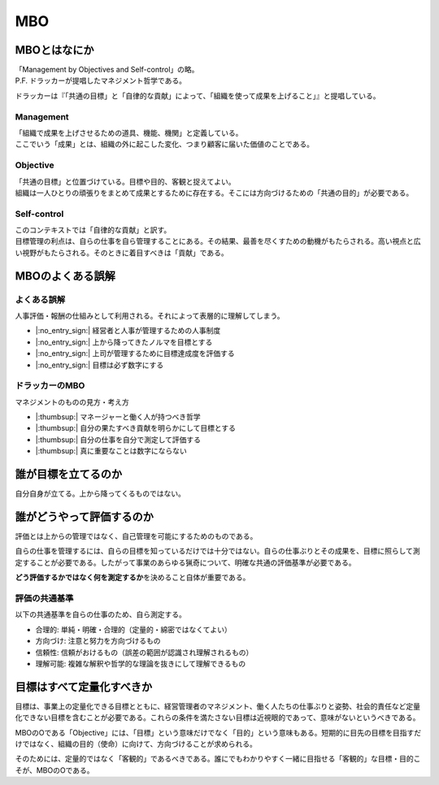 MBO
###

MBOとはなにか
=============

| 「Management by Objectives and Self-control」の略。
| P.F. ドラッカーが提唱したマネジメント哲学である。

ドラッカーは『「共通の目標」と「自律的な貢献」によって、「組織を使って成果を上げること」』と提唱している。

Management
----------

| 「組織で成果を上げさせるための道具、機能、機関」と定義している。
| ここでいう「成果」とは、組織の外に起こした変化、つまり顧客に届いた価値のことである。

Objective
---------

| 「共通の目標」と位置づけている。目標や目的、客観と捉えてよい。
| 組織は一人ひとりの頑張りをまとめて成果とするために存在する。そこには方向づけるための「共通の目的」が必要である。

Self-control
------------

| このコンテキストでは「自律的な貢献」と訳す。
| 目標管理の利点は、自らの仕事を自ら管理することにある。その結果、最善を尽くすための動機がもたらされる。高い視点と広い視野がもたらされる。そのときに着目すべきは「貢献」である。

MBOのよくある誤解
=================

よくある誤解
------------

人事評価・報酬の仕組みとして利用される。それによって表層的に理解してしまう。

-  |:no_entry_sign:| 経営者と人事が管理するための人事制度
-  |:no_entry_sign:| 上から降ってきたノルマを目標とする
-  |:no_entry_sign:| 上司が管理するために目標達成度を評価する
-  |:no_entry_sign:| 目標は必ず数字にする

ドラッカーのMBO
---------------

マネジメントのものの見方・考え方

-  |:thumbsup:| マネージャーと働く人が持つべき哲学
-  |:thumbsup:| 自分の果たすべき貢献を明らかにして目標とする
-  |:thumbsup:| 自分の仕事を自分で測定して評価する
-  |:thumbsup:| 真に重要なことは数字にならない

誰が目標を立てるのか
====================

自分自身が立てる。上から降ってくるものではない。

.. figure:: /_static/images/MBO-目標設定の主体者.drawio.png
   :alt: 目標設定の主体者

誰がどうやって評価するのか
==========================

評価とは上からの管理ではなく、自己管理を可能にするためのものである。

自らの仕事を管理するには、自らの目標を知っているだけでは十分ではない。自らの仕事ぶりとその成果を、目標に照らして測定することが必要である。したがって事業のあらゆる猟奇について、明確な共通の評価基準が必要である。

**どう評価するかではなく何を測定するか**\ を決めること自体が重要である。

評価の共通基準
--------------

以下の共通基準を自らの仕事のため、自ら測定する。

-  合理的: 単純・明確・合理的（定量的・綿密ではなくてよい）
-  方向づけ: 注意と努力を方向づけるもの
-  信頼性: 信頼がおけるもの（誤差の範囲が認識され理解されるもの）
-  理解可能: 複雑な解釈や哲学的な理論を抜きにして理解できるもの

目標はすべて定量化すべきか
==========================

目標は、事業上の定量化できる目標とともに、経営管理者のマネジメント、働く人たちの仕事ぶりと姿勢、社会的責任など定量化できない目標を含むことが必要である。これらの条件を満たさない目標は近視眼的であって、意味がないというべきである。

MBOのOである「Objective」には、「目標」という意味だけでなく「目的」という意味もある。短期的に目先の目標を目指すだけではなく、組織の目的（使命）に向けて、方向づけることが求められる。

そのためには、定量的ではなく「客観的」であるべきである。誰にでもわかりやすく一緒に目指せる「客観的」な目標・目的こそが、MBOのOである。
